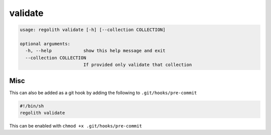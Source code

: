 validate
========

.. code-block:: bash

	usage: regolith validate [-h] [--collection COLLECTION]

	optional arguments:
	  -h, --help            show this help message and exit
	  --collection COLLECTION
	                        If provided only validate that collection

Misc
----

This can also be added as a git hook by adding the following to
``.git/hooks/pre-commit``

.. code-block:: sh

    #!/bin/sh
    regolith validate

This can be enabled with ``chmod +x .git/hooks/pre-commit``